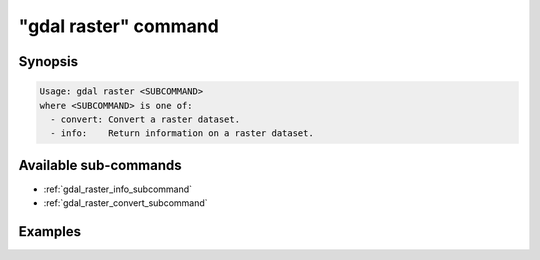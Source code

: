 .. _gdal_raster_command:

================================================================================
"gdal raster" command
================================================================================

.. versionadded:: 3.11

.. only:: html

    Entry point for raster commands

.. Index:: gdal raster

Synopsis
--------

.. code-block::

    Usage: gdal raster <SUBCOMMAND>
    where <SUBCOMMAND> is one of:
      - convert: Convert a raster dataset.
      - info:    Return information on a raster dataset.

Available sub-commands
----------------------

- :ref:`gdal_raster_info_subcommand`
- :ref:`gdal_raster_convert_subcommand`

Examples
--------

.. example::
   :title: Getting information on the file :file:`utm.tif` (with JSON output)

   .. code-block:: console

       $ gdal raster info utm.tif

.. example::
   :title: Converting file :file:`utm.tif` to GeoPackage raster

   .. code-block:: console

       $ gdal raster convert utm.tif utm.gpkg
